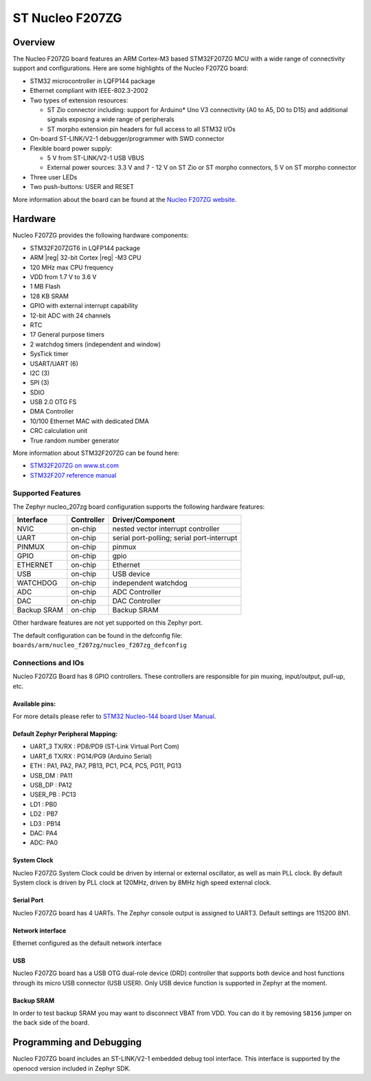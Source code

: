 .. _nucleo_f207zg_board:

ST Nucleo F207ZG
################

Overview
********

The Nucleo F207ZG board features an ARM Cortex-M3 based STM32F207ZG MCU
with a wide range of connectivity support and configurations. Here are
some highlights of the Nucleo F207ZG board:

- STM32 microcontroller in LQFP144 package
- Ethernet compliant with IEEE-802.3-2002
- Two types of extension resources:

  - ST Zio connector including: support for Arduino* Uno V3 connectivity
    (A0 to A5, D0 to D15) and additional signals exposing a wide range of
    peripherals
  - ST morpho extension pin headers for full access to all STM32 I/Os

- On-board ST-LINK/V2-1 debugger/programmer with SWD connector
- Flexible board power supply:

  - 5 V from ST-LINK/V2-1 USB VBUS
  - External power sources: 3.3 V and 7 - 12 V on ST Zio or ST morpho
    connectors, 5 V on ST morpho connector

- Three user LEDs
- Two push-buttons: USER and RESET

.. image:: img/nucleo_f207zg.png
   :align: center
   :alt: Nucleo F207ZG

More information about the board can be found at the `Nucleo F207ZG website`_.

Hardware
********

Nucleo F207ZG provides the following hardware components:

- STM32F207ZGT6 in LQFP144 package
- ARM |reg| 32-bit Cortex |reg| -M3 CPU
- 120 MHz max CPU frequency
- VDD from 1.7 V to 3.6 V
- 1 MB Flash
- 128 KB SRAM
- GPIO with external interrupt capability
- 12-bit ADC with 24 channels
- RTC
- 17 General purpose timers
- 2 watchdog timers (independent and window)
- SysTick timer
- USART/UART (6)
- I2C (3)
- SPI (3)
- SDIO
- USB 2.0 OTG FS
- DMA Controller
- 10/100 Ethernet MAC with dedicated DMA
- CRC calculation unit
- True random number generator

More information about STM32F207ZG can be found here:

- `STM32F207ZG on www.st.com`_
- `STM32F207 reference manual`_

Supported Features
==================

The Zephyr nucleo_207zg board configuration supports the following hardware features:

+-------------+------------+-------------------------------------+
| Interface   | Controller | Driver/Component                    |
+=============+============+=====================================+
| NVIC        | on-chip    | nested vector interrupt controller  |
+-------------+------------+-------------------------------------+
| UART        | on-chip    | serial port-polling;                |
|             |            | serial port-interrupt               |
+-------------+------------+-------------------------------------+
| PINMUX      | on-chip    | pinmux                              |
+-------------+------------+-------------------------------------+
| GPIO        | on-chip    | gpio                                |
+-------------+------------+-------------------------------------+
| ETHERNET    | on-chip    | Ethernet                            |
+-------------+------------+-------------------------------------+
| USB         | on-chip    | USB device                          |
+-------------+------------+-------------------------------------+
| WATCHDOG    | on-chip    | independent watchdog                |
+-------------+------------+-------------------------------------+
| ADC         | on-chip    | ADC Controller                      |
+-------------+------------+-------------------------------------+
| DAC         | on-chip    | DAC Controller                      |
+-------------+------------+-------------------------------------+
| Backup SRAM | on-chip    | Backup SRAM                         |
+-------------+------------+-------------------------------------+

Other hardware features are not yet supported on this Zephyr port.

The default configuration can be found in the defconfig file:
``boards/arm/nucleo_f207zg/nucleo_f207zg_defconfig``


Connections and IOs
===================

Nucleo F207ZG Board has 8 GPIO controllers. These controllers are responsible for pin muxing,
input/output, pull-up, etc.

Available pins:
---------------
.. image:: img/nucleo_f207zg_zio_left.png
   :width: 720px
   :align: center
   :height: 540px
   :alt: Nucleo F207ZG ZIO connectors (left)
.. image:: img/nucleo_f207zg_zio_right.png
   :width: 720px
   :align: center
   :height: 540px
   :alt: Nucleo F207ZG ZIO connectors (right)
.. image:: img/nucleo_f207zg_morpho_left.png
   :width: 720px
   :align: center
   :height: 540px
   :alt: Nucleo F207ZG Morpho connectors (left)
.. image:: img/nucleo_f207zg_morpho_right.png
   :width: 720px
   :align: center
   :height: 540px
   :alt: Nucleo F207ZG Morpho connectors (right)

For more details please refer to `STM32 Nucleo-144 board User Manual`_.

Default Zephyr Peripheral Mapping:
----------------------------------

- UART_3 TX/RX : PD8/PD9 (ST-Link Virtual Port Com)
- UART_6 TX/RX : PG14/PG9 (Arduino Serial)
- ETH : PA1, PA2, PA7, PB13, PC1, PC4, PC5, PG11, PG13
- USB_DM : PA11
- USB_DP : PA12
- USER_PB : PC13
- LD1 : PB0
- LD2 : PB7
- LD3 : PB14
- DAC: PA4
- ADC: PA0

System Clock
------------

Nucleo F207ZG System Clock could be driven by internal or external oscillator,
as well as main PLL clock. By default System clock is driven by PLL clock at 120MHz,
driven by 8MHz high speed external clock.

Serial Port
-----------

Nucleo F207ZG board has 4 UARTs. The Zephyr console output is assigned to UART3.
Default settings are 115200 8N1.

Network interface
-----------------

Ethernet configured as the default network interface

USB
---
Nucleo F207ZG board has a USB OTG dual-role device (DRD) controller that
supports both device and host functions through its micro USB connector
(USB USER). Only USB device function is supported in Zephyr at the moment.

Backup SRAM
-----------

In order to test backup SRAM you may want to disconnect VBAT from VDD. You can
do it by removing ``SB156`` jumper on the back side of the board.

Programming and Debugging
*************************

Nucleo F207ZG board includes an ST-LINK/V2-1 embedded debug tool interface.
This interface is supported by the openocd version included in Zephyr SDK.


.. _Nucleo F207ZG website:
   http://www.st.com/en/evaluation-tools/nucleo-f207zg.html

.. _STM32 Nucleo-144 board User Manual:
   http://www.st.com/resource/en/user_manual/dm00244518.pdf

.. _STM32F207ZG on www.st.com:
   http://www.st.com/en/microcontrollers/stm32f207zg.html

.. _STM32F207 reference manual:
   http://www.st.com/resource/en/reference_manual/cd00225773.pdf
